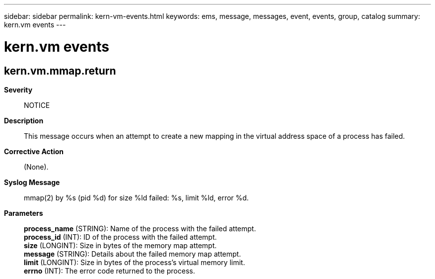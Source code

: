 ---
sidebar: sidebar
permalink: kern-vm-events.html
keywords: ems, message, messages, event, events, group, catalog
summary: kern.vm events
---

= kern.vm events
:toclevels: 1
:hardbreaks:
:nofooter:
:icons: font
:linkattrs:
:imagesdir: ./media/

== kern.vm.mmap.return
*Severity*::
NOTICE
*Description*::
This message occurs when an attempt to create a new mapping in the virtual address space of a process has failed.
*Corrective Action*::
(None).
*Syslog Message*::
mmap(2) by %s (pid %d) for size %ld failed: %s, limit %ld, error %d.
*Parameters*::
*process_name* (STRING): Name of the process with the failed attempt.
*process_id* (INT): ID of the process with the failed attempt.
*size* (LONGINT): Size in bytes of the memory map attempt.
*message* (STRING): Details about the failed memory map attempt.
*limit* (LONGINT): Size in bytes of the process's virtual memory limit.
*errno* (INT): The error code returned to the process.
